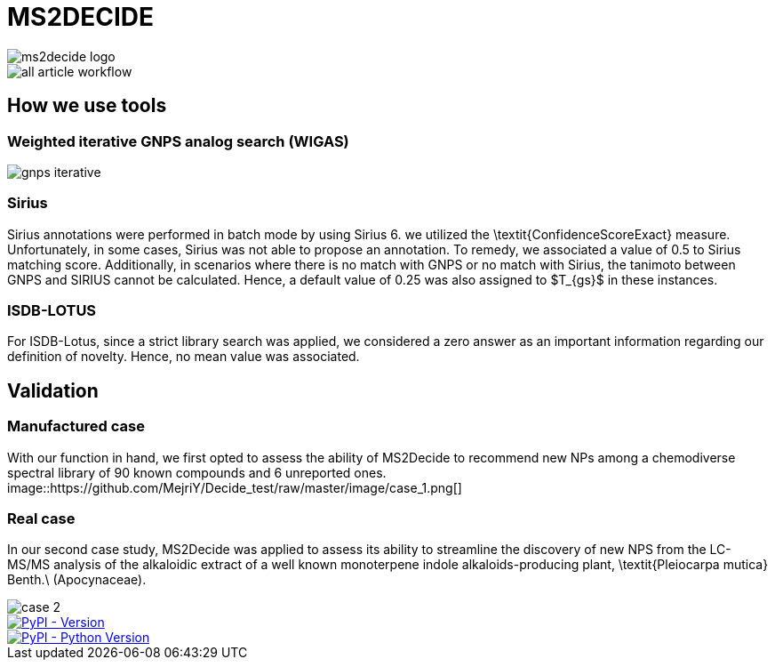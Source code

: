 = MS2DECIDE

image::https://github.com/MejriY/Decide_test/raw/master/image/ms2decide_logo.png[]

image::https://github.com/MejriY/Decide_test/raw/master/image/all_article_workflow.png[]

== How we use tools
=== Weighted iterative GNPS analog search (WIGAS)

image::https://github.com/MejriY/Decide_test/raw/master/image/gnps_iterative.png[]

=== Sirius
Sirius annotations were performed in batch mode by using Sirius 6. we utilized the \textit{ConfidenceScoreExact} measure.
Unfortunately, in some cases, Sirius was not able to propose an annotation. To remedy, we associated a value of 0.5 to Sirius matching score. Additionally, in scenarios where there is no match with GNPS or no match with Sirius, the tanimoto between GNPS and SIRIUS cannot be calculated. Hence, a default value of 0.25 was also assigned to $T_{gs}$ in these instances. 

=== ISDB-LOTUS
For ISDB-Lotus, since a strict library search was applied, we considered a zero answer as an important information regarding our definition of novelty. Hence, no mean value was associated.

== Validation

=== Manufactured case
With our function in hand, we first opted to assess the ability of MS2Decide to recommend new NPs among a chemodiverse spectral library of 90 known compounds and 6 unreported ones.
image::https://github.com/MejriY/Decide_test/raw/master/image/case_1.png[]

=== Real case
In our second case study, MS2Decide was applied to assess its ability to streamline the discovery of new NPS from the LC-MS/MS analysis of the alkaloidic extract of a well known monoterpene indole alkaloids-producing plant, \textit{Pleiocarpa mutica} Benth.\ (Apocynaceae).

image::https://github.com/MejriY/Decide_test/raw/master/image/case_2.png[]

image::https://img.shields.io/pypi/v/ms2decide.svg[PyPI - Version,link=https://pypi.org/project/ms2decide]

image::https://img.shields.io/pypi/pyversions/ms2decide.svg[PyPI - Python Version,link=https://pypi.org/project/ms2decide]

